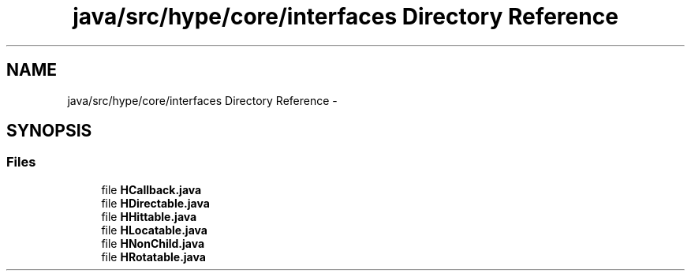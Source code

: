 .TH "java/src/hype/core/interfaces Directory Reference" 3 "Fri May 31 2013" "HYPE_processing" \" -*- nroff -*-
.ad l
.nh
.SH NAME
java/src/hype/core/interfaces Directory Reference \- 
.SH SYNOPSIS
.br
.PP
.SS "Files"

.in +1c
.ti -1c
.RI "file \fBHCallback\&.java\fP"
.br
.ti -1c
.RI "file \fBHDirectable\&.java\fP"
.br
.ti -1c
.RI "file \fBHHittable\&.java\fP"
.br
.ti -1c
.RI "file \fBHLocatable\&.java\fP"
.br
.ti -1c
.RI "file \fBHNonChild\&.java\fP"
.br
.ti -1c
.RI "file \fBHRotatable\&.java\fP"
.br
.in -1c
